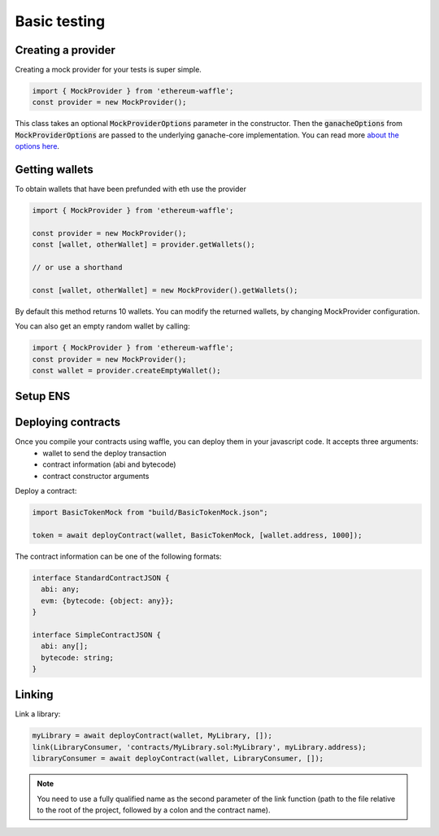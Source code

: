 .. _testing:

Basic testing
=============

Creating a provider
-------------------

Creating a mock provider for your tests is super simple.

.. code-block:: ts

  import { MockProvider } from 'ethereum-waffle';
  const provider = new MockProvider();

This class takes an optional :code:`MockProviderOptions` parameter in the constructor. Then the :code:`ganacheOptions` from :code:`MockProviderOptions` are passed to the underlying ganache-core implementation. You can read more `about the options here <https://github.com/trufflesuite/ganache-core#options>`__.

Getting wallets
---------------

To obtain wallets that have been prefunded with eth use the provider

.. code-block:: ts

  import { MockProvider } from 'ethereum-waffle';

  const provider = new MockProvider();
  const [wallet, otherWallet] = provider.getWallets();

  // or use a shorthand

  const [wallet, otherWallet] = new MockProvider().getWallets();

By default this method returns 10 wallets. You can modify the returned wallets, by changing MockProvider configuration.

.. tabs::

  .. group-tab:: Waffle 3.0.0

    .. code-block:: ts

      import { MockProvider } from 'ethereum-waffle';
      const provider = new MockProvider({
          ganacheOptions: {
            accounts: [{balance: 'BALANCE IN WEI', secretKey: 'PRIVATE KEY'}]
          }
      });
      const wallets = provider.getWallets();

  .. group-tab:: Waffle 2.5.0

    .. code-block:: ts

      import { MockProvider } from 'ethereum-waffle';
      const provider = new MockProvider({
        accounts: [{balance: 'BALANCE IN WEI', secretKey: 'PRIVATE KEY'}]
      });
      const wallets = provider.getWallets();

You can also get an empty random wallet by calling:

.. code-block:: ts

  import { MockProvider } from 'ethereum-waffle';
  const provider = new MockProvider();
  const wallet = provider.createEmptyWallet();

Setup ENS
---------

.. tabs::

  .. group-tab:: Waffle 3.0.0

    To setup basic ENS, use the provider's function :code:`setupENS()`.

    .. code-block:: ts

      import {MockProvider} from '@ethereum-waffle/provider';

      const provider = new MockProvider();
      await provider.setupENS();

    This method employs the last of the provider's :code:`wallets` by default, but you can pass your own :code:`wallet` as an argument for :code:`setupENS(wallet)`.

    Also :code:`setupENS()` method saves ENS address in the provider's networks.

    Read more about ENS functions here :ref:`ens`.

  .. group-tab:: Waffle 2.5.0

    Not supported in this Waffle version.

Deploying contracts
-------------------

Once you compile your contracts using waffle, you can deploy them in your javascript code. It accepts three arguments:
  - wallet to send the deploy transaction
  - contract information (abi and bytecode)
  - contract constructor arguments

Deploy a contract:

.. code-block:: ts

  import BasicTokenMock from "build/BasicTokenMock.json";

  token = await deployContract(wallet, BasicTokenMock, [wallet.address, 1000]);

The contract information can be one of the following formats:

.. code-block:: ts

  interface StandardContractJSON {
    abi: any;
    evm: {bytecode: {object: any}};
  }

  interface SimpleContractJSON {
    abi: any[];
    bytecode: string;
  }

Linking
-------

Link a library:

.. code-block:: ts

  myLibrary = await deployContract(wallet, MyLibrary, []);
  link(LibraryConsumer, 'contracts/MyLibrary.sol:MyLibrary', myLibrary.address);
  libraryConsumer = await deployContract(wallet, LibraryConsumer, []);

.. note:: You need to use a fully qualified name as the second parameter of the link function (path to the file relative to the root of the project, followed by a colon and the contract name).
